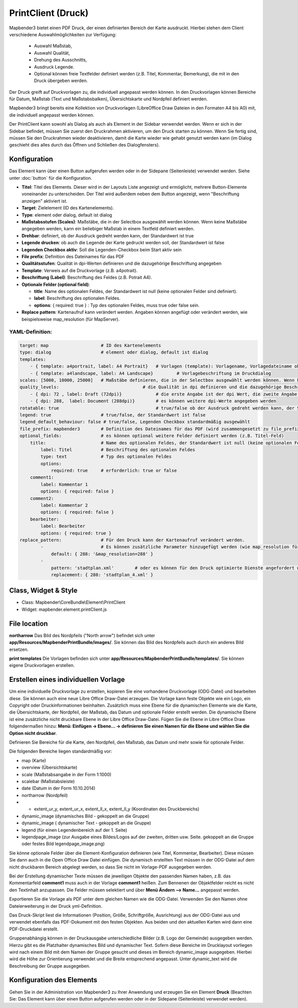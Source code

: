 ﻿PrintClient (Druck)
*******************

Mapbender3 bietet einen PDF Druck, der einen definierten Bereich der Karte ausdruckt. Hierbei stehen dem Client verschiedene Auswahlmöglichkeiten zur Verfügung:

 * Auswahl Maßstab,
 * Auswahl Qualität,
 * Drehung des Ausschnitts,
 * Ausdruck Legende.
 * Optional können freie Textfelder definiert werden (z.B. Titel, Kommentar, Bemerkung), die mit in den Druck übergeben werden.

Der Druck greift auf Druckvorlagen zu, die individuell angepasst werden können. In den Druckvorlagen können Bereiche für Datum, Maßstab (Text und Maßstabsbalken), Übersichtskarte und Nordpfeil definiert werden.

Mapbender3 bringt bereits eine Kollektion von Druckvorlagen (LibreOffice Draw Dateien in den Formaten A4 bis A0) mit, die individuell angepasst werden können.

.. image:: ../../../../../figures/de/print_client.png
     :scale: 80

Der PrintClient kann sowohl als Dialog als auch als Element in der Sidebar verwendet werden. Wenn er sich in der Sidebar befindet, müssen Sie zuerst den Druckrahmen aktivieren, um den Druck starten zu können. Wenn Sie fertig sind, müssen Sie den Druckrahmen wieder deaktivieren, damit die Karte wieder wie gehabt genutzt werden kann (im Dialog geschieht dies alles durch das Öffnen und Schließen des Dialogfensters).

.. image:: ../../../../../figures/de/print_client_sidebar.png
     :scale: 80


             
Konfiguration
=============

.. image:: ../../../../../figures/de/print_client_configuration.png
     :scale: 80

Das Element kann über einen Button aufgerufen werden oder in der Sidepane (Seitenleiste) verwendet werden. Siehe unter :doc:`button` für die Konfiguration.


* **Titel**: Titel des Elements. Dieser wird in der Layouts Liste angezeigt und ermöglicht, mehrere Button-Elemente voneinander zu unterscheiden. Der Titel wird außerdem neben dem Button angezeigt, wenn "Beschriftung anzeigen" aktiviert ist.
* **Target**: Zielelement (ID des Kartenelements). 
* **Type**: element oder dialog, default ist dialog
* **Maßstabsstufen (Scales)**: Maßstäbe, die in der Selectbox ausgewählt werden können. Wenn keine Maßstäbe angegeben werden, kann ein beliebiger Maßstab in einem Textfeld definiert werden.
* **Drehbar**: definiert, ob der Ausdruck gedreht werden kann, der Standardwert ist true
* **Legende drucken**: ob auch die Legende der Karte gedruckt werden soll, der Standardwert ist false
* **Legenden Checkbox aktiv**: Soll die Legenden-Checkbox beim Start aktiv sein
* **File prefix**: Definition des Dateinames für das PDF
* **Qualitätsstufen**: Qualität in dpi-Werten definieren und die dazugehörige Beschriftung angegeben
* **Template**: Verweis auf die Druckvorlage (z.B. a4potrait).
* **Beschriftung (Label)**: Beschriftung des Feldes (z.B. Potrait A4).

* **Optionale Felder (optional field)**:
  
  * **title**: Name des optionalen Feldes, der Standardwert ist null (keine optionalen Felder sind definiert).
  * **label**: Beschriftung des optionalen Feldes.
  * **options**: { required: true } : Typ des optionalen Feldes, muss true oder false sein.
    
* **Replace pattern**: Kartenaufruf kann verändert werden. Angaben können angefügt oder verändert werden, wie beispielsweise map_resolution (für MapServer).


  
YAML-Definition:
----------------

.. code-block:: yaml

    target: map                    # ID des Kartenelements
    type: dialog                   # element oder dialog, default ist dialog
    templates:
        - { template: a4portrait, label: A4 Portrait}	# Vorlagen (template): Vorlagename, Vorlagedateiname ohne Dateierweiterung (Mapbender sucht die Datei a4portrait.odg und a4portrait.pdf), die Vorlagedateien befinden sich in app/Resources/MapbenderPrintBundle
        - { template: a4landscape, label: A4 Landscape} 	# Vorlagebeschriftung im Druckdialog
    scales: [5000, 10000, 25000]   # Maßstäbe definieren, die in der Selectbox ausgewählt werden können. Wenn keine Maßstäbe angegeben werden, kann ein beliebiger Maßstab in einem Textfeld definiert werden.
    quality_levels:				   # die Qualität in dpi definieren und die dazugehörige Beschriftung angegeben
        - { dpi: 72 , label: Draft (72dpi)}		# die erste Angabe ist der dpi Wert, die zweite Angabe ist die Beschriftung
        - { dpi: 288,  label: Document (288dpi)}	# es können weitere dpi-Werte angegeben werden
    rotatable: true                             	# true/false ob der Ausdruck gedreht werden kann, der Standardwert ist true
    legend: true                   # true/false, der Standardwert ist false
    legend_default_behaviour: false # true/false, Legenden Checkbox standardmäßig ausgewählt
    file_prefix: mapbender3        # Definition des Dateinames für das PDF (wird zusammengesetzt zu file_prefix_date.pdf)
    optional_fields:               # es können optional weitere Felder definiert werden (z.B. Titel-Feld)
        title:                     # Name des optionalen Feldes, der Standardwert ist null (keine optionalen Felder sind definiert)
            label: Titel           # Beschriftung des optionalen Feldes
            type: text             # Typ des optionalen Feldes
            options:                            
                required: true     # erforderlich: true or false
        comment1:
            label: Kommentar 1
            options: { required: false }
        comment2:
            label: Kommentar 2
            options: { required: false }
        bearbeiter:
            label: Bearbeiter
            options: { required: true }
    replace_pattern:               # Für den Druck kann der Kartenaufruf verändert werden. 
            -                      # Es können zusätzliche Parameter hinzugefügt werden (wie map_resolution für MapServer)
                default: { 288: '&map_resolution=288' }
            -
                pattern: 'stadtplan.xml'        # oder es können für den Druck optimierte Dienste angefordert werden.
                replacement: { 288: 'stadtplan_4.xml' }

Class, Widget & Style
======================

* Class: Mapbender\\CoreBundle\\Element\\PrintClient
* Widget: mapbender.element.printClient.js


File location
=============
**northarrow**
Das Bild des Nordpfeils ("North arrow") befindet sich unter **app/Resources/MapbenderPrintBundle/images/**. Sie können das Bild des Nordpfeils auch durch ein anderes Bild ersetzen.

**print templates**
Die Vorlagen befinden sich unter **app/Resources/MapbenderPrintBundle/templates/**. Sie können eigene Druckvorlagen erstellen.


Erstellen eines individuellen Vorlage
=====================================
Um eine individuelle Druckvorlage zu erstellen, kopieren Sie eine vorhandene Druckvorlage (ODG-Datei) und bearbeiten diese. Sie können auch eine neue Libre Office Draw-Datei erzeugen. Die Vorlage kann feste Objekte wie ein Logo, ein Copyright oder Druckinformationen beinhalten. Zusätzlich muss eine Ebene für die dynamischen Elemente wie die Karte, die Übersichtskarte, der Nordpfeil, der Maßstab, das Datum und optionale Felder erstellt werden. Die dynamische Ebene ist eine zusätzliche nicht druckbare Ebene in der Libre Office Draw-Datei. Fügen Sie die Ebene in Libre Office Draw folgendermaßen hinzu: **Menü: Einfügen -> Ebene... -> definieren Sie einen Namen für die Ebene und wählen Sie die Option nicht druckbar**.

.. image:: ../../../../../figures/print_template_odg.png
     :scale: 80

Definieren Sie Bereiche für die Karte, den Nordpfeil, den Maßstab, das Datum und mehr sowie für optionale Felder. 

Die folgenden Bereiche liegen standardmäßig vor:

* map (Karte)
* overview (Übersichtskarte)
* scale (Maßstabsangabe in der Form 1:1000)
* scalebar (Maßstabsleiste)
* date (Datum in der Form 10.10.2014)
* northarrow (Nordpfeil)
* * extent_ur_y, extent_ur_x, extent_ll_x, extent_ll_y (Koordinaten des Druckbereichs)
* dynamic_image (dynamisches Bild - gekoppelt an die Gruppe)
* dynamic_image ( dynamischer Text - gekoppelt an die Gruppe)
* legend (für einen Legendenbereich auf der 1. Seite)
* legendpage_image (zur Ausgabe eines Bildes/Logos auf der zweiten, dritten usw. Seite. gekoppelt an die Gruppe oder festes Bild legendpage_image.png)

Sie könne optionale Felder über die Element-Konfiguration definieren (wie Titel, Kommentar, Bearbeiter). Diese müssen Sie dann auch in die Open Office Draw Datei einfügen. Die dynamisch erstellten Text müssen in der ODG-Datei auf dem nicht druckbaren Bereich abgelegt werden, so dass Sie nicht im Vorlage-PDF ausgegeben werden.

Bei der Erstellung dynamischer Texte müssen die jeweiligen Objekte den passenden Namen haben, z.B. das Kommentarfeld **comment1** muss auch in der Vorlage **comment1** heißen. Zum Bennenen der Objektfelder reicht es nicht den Textinhalt anzupassen. Die Felder müssen selektiert und über **Menü Ändern --> Name...** angepasst werden. 

.. image:: ../../../../../figures/de/print_template_name.png
    :scale: 80


Exportieren Sie die Vorlage als PDF unter dem gleichen Namen wie die ODG-Datei. Verwenden Sie den Namen ohne Dateierweiterung in der Druck yml-Definition.

Das Druck-Skript liest die Informationen (Position, Größe, Schriftgröße, Ausrichtung) aus der ODG-Datei aus und verwendet ebenfalls das PDF-Dokument mit den festen Objekten. Aus beiden und den aktuellen Karten wird dann eine PDF-Druckdatei erstellt.

Gruppenabhängig können in der Druckausgabe unterschiedliche Bilder (z.B. Logo der Gemeinde) ausgegeben werden. Hierzu gibt es die Platzhalter dynamisches Bild und dynamischer Text. Sofern diese Bereiche im Drucklayout vorliegen wird nach einem Bild mit dem Namen der Gruppe gesucht und dieses im Bereich dynamic_image ausgegeben. Hierbei wird die Höhe zur Orientierung verwendet und die Breite entsprechend angepasst. Unter dynamic_text wird die Beschreibung der Gruppe ausgegeben.


Konfiguration des Elements
==========================
Gehen Sie in der Administration von Mapbender3 zu Ihrer Anwendung und erzeugen Sie ein Element **Druck** (Beachten Sie: Das Element kann über einen Button aufgerufen werden oder in der Sidepane (Seitenleiste) verwendet werden).

